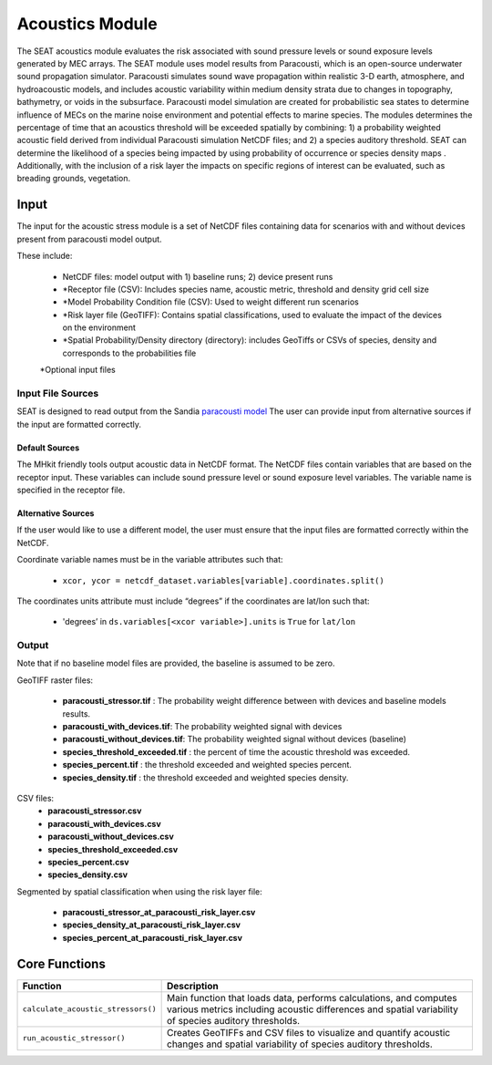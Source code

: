 
Acoustics Module
----------------

The SEAT acoustics module evaluates the risk associated with sound pressure levels or sound exposure levels generated by MEC arrays. The SEAT module uses model results from Paracousti, which is an open-source underwater sound propagation simulator. Paracousti simulates sound wave propagation within realistic 3-D earth, atmosphere, and hydroacoustic models, and includes acoustic variability within medium density strata due to changes in topography, bathymetry, or voids in the subsurface. Paracousti model simulation are created for probabilistic sea states to determine influence of MECs on the marine noise environment and potential effects to marine species. The modules determines the percentage of time that an acoustics threshold will be exceeded spatially by combining: 1) a probability weighted acoustic field derived from individual Paracousti simulation NetCDF files; and 2)  a species auditory threshold. SEAT can determine the likelihood of a species being impacted by using probability of occurrence or species density maps . Additionally, with the inclusion of a risk layer the impacts on specific regions of interest can be evaluated, such as breading grounds, vegetation.

Input 
^^^^^^
The input for the acoustic stress module is a set of NetCDF files containing data for scenarios with and without devices present from paracousti model output.

These include:

  - NetCDF files: model output with 1) baseline runs; 2) device present runs

  - \*Receptor file (CSV): Includes species name, acoustic metric, threshold and density grid cell size

  - \*Model Probability Condition file (CSV): Used to weight different run scenarios
  
  - \*Risk layer file (GeoTIFF): Contains spatial classifications, used to evaluate the impact of the devices on the environment
  
  - \*Spatial Probability/Density directory (directory): includes GeoTiffs or CSVs of species, density and corresponds to the probabilities file

  \*Optional input files


Input File Sources
"""""""""""""""""""""
SEAT is designed to read output from the Sandia `paracousti model <https://sandialabs.github.io/Paracousti/>`_
The user can provide input from alternative sources if the input are formatted correctly. 


Default Sources
+++++++++++++++++
The MHkit friendly tools output acoustic data in NetCDF format.  
The NetCDF files contain variables that are based on the receptor input. These variables can include sound pressure level or sound exposure level variables.
The variable name is specified in the receptor file.


Alternative Sources
+++++++++++++++++++++
If the user would like to use a different model, the user must ensure that the input files are formatted correctly within the NetCDF.

Coordinate variable names must be in the variable attributes such that: 

  * ``xcor, ycor = netcdf_dataset.variables[variable].coordinates.split()`` 

The coordinates units attribute must include “degrees” if the coordinates are lat/lon such that:

  * 'degrees’ in ``ds.variables[<xcor variable>].units`` is ``True`` for ``lat/lon``


Output 
""""""
Note that if no baseline model files are provided, the baseline is assumed to be zero.

GeoTIFF raster files: 

  - **paracousti_stressor.tif** : The probability weight difference between with devices and baseline models results. 
  - **paracousti_with_devices.tif**: The probability weighted signal with devices
  - **paracousti_without_devices.tif**: The probability weighted signal without devices (baseline)
  - **species_threshold_exceeded.tif** : the percent of time the acoustic threshold was exceeded.
  - **species_percent.tif** : the threshold exceeded and weighted species percent.
  - **species_density.tif** : the threshold exceeded and weighted species density.

CSV files:
      - **paracousti_stressor.csv**
      - **paracousti_with_devices.csv**
      - **paracousti_without_devices.csv**
      - **species_threshold_exceeded.csv**
      - **species_percent.csv**
      - **species_density.csv**

Segmented by spatial classification when using the risk layer file: 

      - **paracousti_stressor_at_paracousti_risk_layer.csv**
      - **species_density_at_paracousti_risk_layer.csv**
      - **species_percent_at_paracousti_risk_layer.csv**
  


Core Functions 
^^^^^^^^^^^^^^^
+------------------------------------+-----------------------------------------------------------------------+
| Function                           | Description                                                           |
+====================================+=======================================================================+
| ``calculate_acoustic_stressors()`` | Main function that loads data, performs calculations, and computes    |
|                                    | various metrics including acoustic differences and spatial variability|
|                                    | of species auditory thresholds.                                       |
+------------------------------------+-----------------------------------------------------------------------+
| ``run_acoustic_stressor()``        | Creates GeoTIFFs and CSV files to visualize and quantify acoustic     |
|                                    | changes and spatial variability of species auditory thresholds.       |
+------------------------------------+-----------------------------------------------------------------------+
